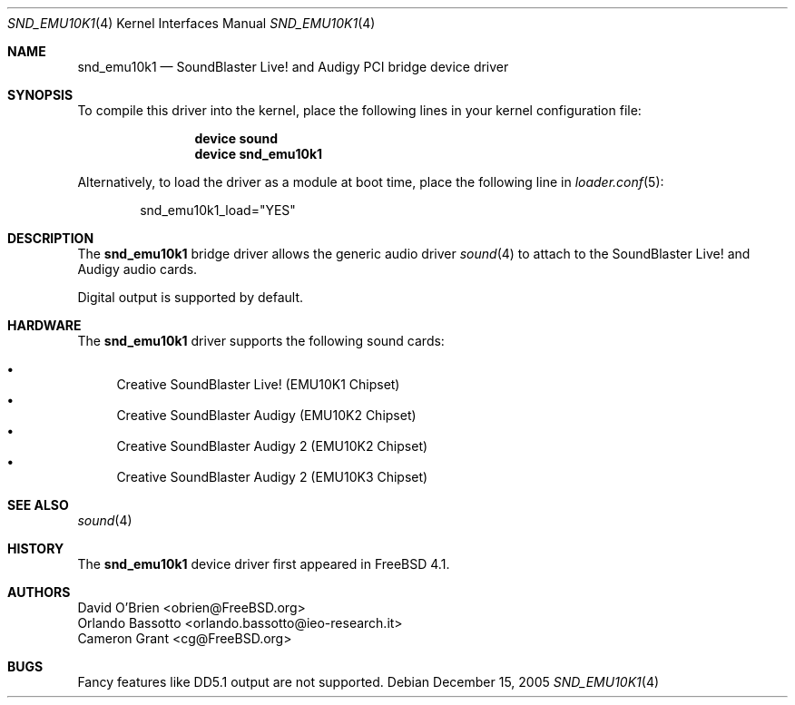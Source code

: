 .\" Copyright (c) 2004 Atte Peltomaki
.\" All rights reserved.
.\"
.\" Redistribution and use in source and binary forms, with or without
.\" modification, are permitted provided that the following conditions
.\" are met:
.\" 1. Redistributions of source code must retain the above copyright
.\"    notice, this list of conditions and the following disclaimer.
.\" 2. Redistributions in binary form must reproduce the above copyright
.\"    notice, this list of conditions and the following disclaimer in the
.\"    documentation and/or other materials provided with the distribution.
.\"
.\" THIS SOFTWARE IS PROVIDED BY THE AUTHOR AND CONTRIBUTORS ``AS IS'' AND
.\" ANY EXPRESS OR IMPLIED WARRANTIES, INCLUDING, BUT NOT LIMITED TO, THE
.\" IMPLIED WARRANTIES OF MERCHANTABILITY AND FITNESS FOR A PARTICULAR PURPOSE
.\" ARE DISCLAIMED.  IN NO EVENT SHALL THE AUTHOR OR CONTRIBUTORS BE LIABLE
.\" FOR ANY DIRECT, INDIRECT, INCIDENTAL, SPECIAL, EXEMPLARY, OR CONSEQUENTIAL
.\" DAMAGES (INCLUDING, BUT NOT LIMITED TO, PROCUREMENT OF SUBSTITUTE GOODS
.\" OR SERVICES; LOSS OF USE, DATA, OR PROFITS; OR BUSINESS INTERRUPTION)
.\" HOWEVER CAUSED AND ON ANY THEORY OF LIABILITY, WHETHER IN CONTRACT, STRICT
.\" LIABILITY, OR TORT (INCLUDING NEGLIGENCE OR OTHERWISE) ARISING IN ANY WAY
.\" OUT OF THE USE OF THIS SOFTWARE, EVEN IF ADVISED OF THE POSSIBILITY OF
.\" SUCH DAMAGE.
.\"
.\" $FreeBSD: release/10.4.0/share/man/man4/snd_emu10k1.4 153459 2005-12-15 20:25:41Z joel $
.\"
.Dd December 15, 2005
.Dt SND_EMU10K1 4
.Os
.Sh NAME
.Nm snd_emu10k1
.Nd "SoundBlaster Live! and Audigy PCI bridge device driver"
.Sh SYNOPSIS
To compile this driver into the kernel, place the following lines in your
kernel configuration file:
.Bd -ragged -offset indent
.Cd "device sound"
.Cd "device snd_emu10k1"
.Ed
.Pp
Alternatively, to load the driver as a module at boot time, place the
following line in
.Xr loader.conf 5 :
.Bd -literal -offset indent
snd_emu10k1_load="YES"
.Ed
.Sh DESCRIPTION
The
.Nm
bridge driver allows the generic audio driver
.Xr sound 4
to attach to the SoundBlaster Live!\& and Audigy audio cards.
.Pp
Digital output is supported by default.
.Sh HARDWARE
The
.Nm
driver supports the following sound cards:
.Pp
.Bl -bullet -compact
.It
Creative SoundBlaster Live!\& (EMU10K1 Chipset)
.It
Creative SoundBlaster Audigy (EMU10K2 Chipset)
.It
Creative SoundBlaster Audigy 2 (EMU10K2 Chipset)
.It
Creative SoundBlaster Audigy 2 (EMU10K3 Chipset)
.El
.Sh SEE ALSO
.Xr sound 4
.Sh HISTORY
The
.Nm
device driver first appeared in
.Fx 4.1 .
.Sh AUTHORS
.An "David O'Brien" Aq obrien@FreeBSD.org
.An "Orlando Bassotto" Aq orlando.bassotto@ieo-research.it
.An "Cameron Grant" Aq cg@FreeBSD.org
.Sh BUGS
Fancy features like DD5.1 output are not supported.
